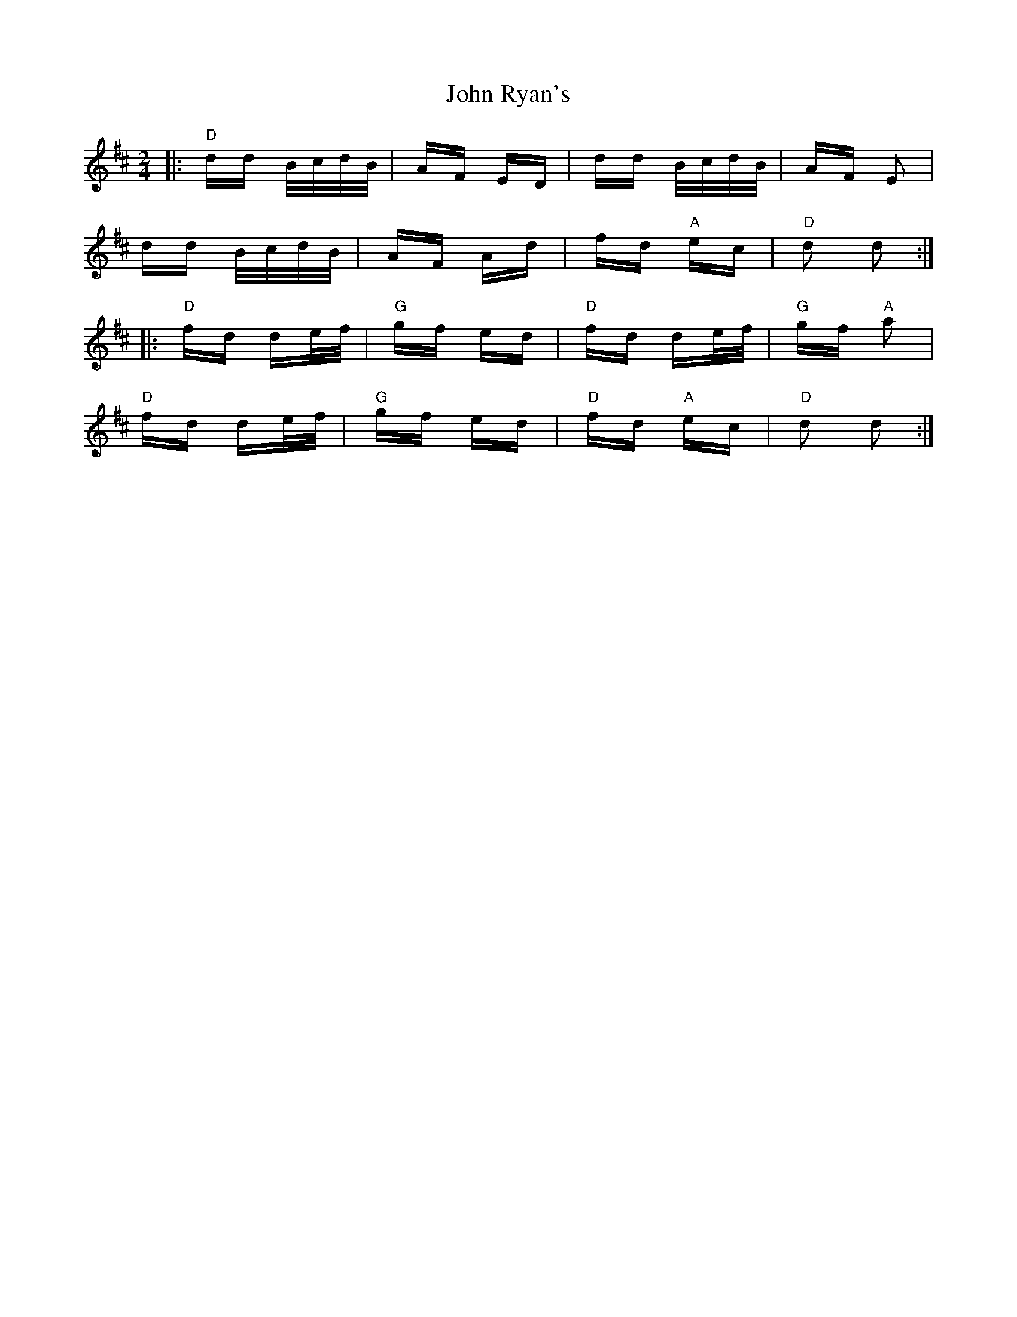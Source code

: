 X: 20634
T: John Ryan's
R: polka
M: 2/4
K: Dmajor
|:"D"dd B/c/d/B/|AF ED|dd B/c/d/B/|AF E2|
dd B/c/d/B/|AF Ad|fd "A"ec|"D"d2 d2:|
|:"D" fd de/f/|"G" gf ed|"D" fd de/f/|"G"gf "A"a2|
"D"fd de/f/|"G"gf ed|"D"fd "A"ec|"D"d2 d2:|

